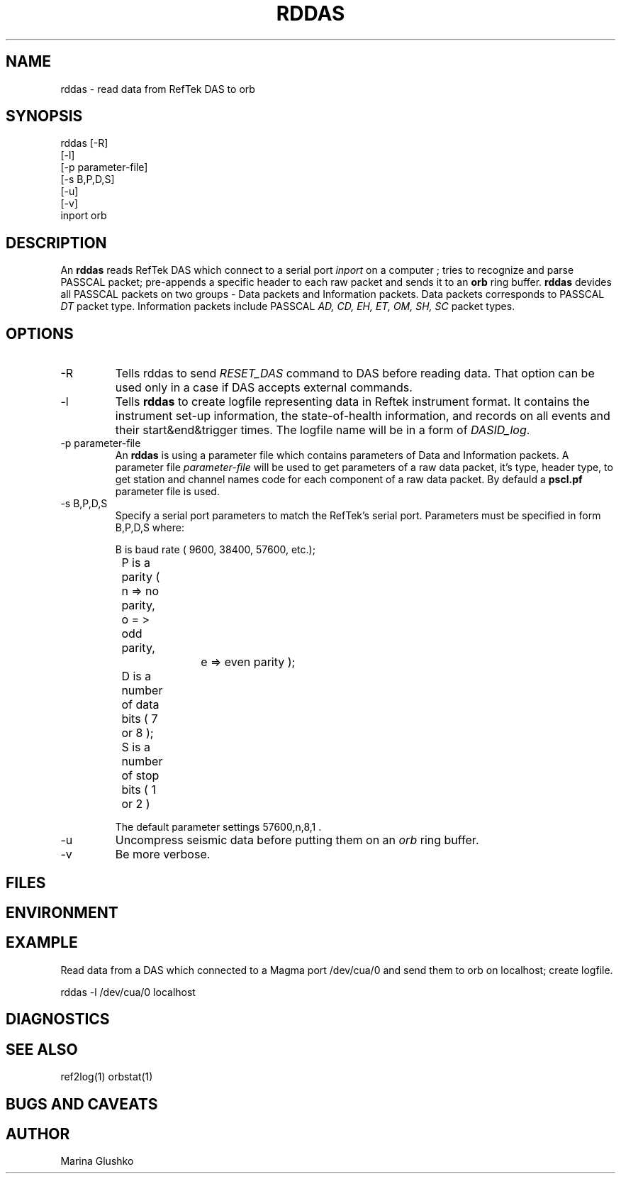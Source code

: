 .TH RDDAS 1 "7 August 1998" " "
.SH NAME
rddas \- read data from RefTek DAS to orb  
.SH SYNOPSIS
.nf

rddas [-R]
    [-l] 
    [-p parameter-file]
    [-s B,P,D,S]
    [-u] 
    [-v] 
    inport orb

.fi
.SH DESCRIPTION
An \fBrddas\fP reads RefTek DAS which connect to a serial port \fIinport\fR
on a computer ; tries to recognize and parse  PASSCAL packet; pre-appends a 
specific header to each raw packet and sends it to an \fBorb\fP ring buffer.
\fBrddas\fP devides all PASSCAL packets on two groups - Data packets  and
Information packets. Data packets corresponds to PASSCAL \fIDT\fR packet type.
Information packets include PASSCAL \fIAD, CD, EH, ET, OM, SH, SC\fR packet
types.
 

.SH OPTIONS
.IP "-R"
Tells \fbrddas\fP to send \fIRESET_DAS\fR command to DAS before reading
data. That option can be used only in a case if DAS accepts external
commands.
.IP "-l"
Tells \fBrddas\fP to create  logfile  representing   data   in   Reftek 
instrument  format.   It contains the instrument set-up information,  the  
state-of-health   information,   and records  on  all  events  and  their  
start&end&trigger times.   The  logfile  name  will  be  in  a  form   of 
\fIDASID_log\fR.
.IP "-p parameter-file"
An \fBrddas\fP is using a parameter file which contains parameters of 
Data and Information packets.  A parameter file \fIparameter-file\fR
will be used to get parameters of a raw data packet, it's type, header type, 
to get station and channel names code for each component of a raw data packet. 
By defauld a \fBpscl.pf\fP parameter file is used.
.IP "-s B,P,D,S"
Specify a serial port parameters to match the RefTek's serial port.
Parameters must be specified in form B,P,D,S where:

.nf

	B is baud rate ( 9600, 38400, 57600, etc.); 
    	P is a parity ( n => no parity, o = > odd parity, 
				e => even parity );
    	D is a number of data bits ( 7 or 8 );
    	S is a number of stop bits ( 1 or 2 )

.fi

The default parameter settings  57600,n,8,1 . 
.IP "-u "
Uncompress seismic data before putting them on an \fIorb\fR ring buffer.
.IP "-v"
Be more verbose.
.SH FILES
.SH ENVIRONMENT
.SH EXAMPLE
.LP
Read data from a DAS which connected to a Magma port /dev/cua/0
and send them to orb on localhost; create logfile.
.nf

rddas -l /dev/cua/0 localhost 

.fi

.SH DIAGNOSTICS
.SH "SEE ALSO"
ref2log(1)
orbstat(1)
.SH "BUGS AND CAVEATS"
.SH AUTHOR
Marina Glushko
